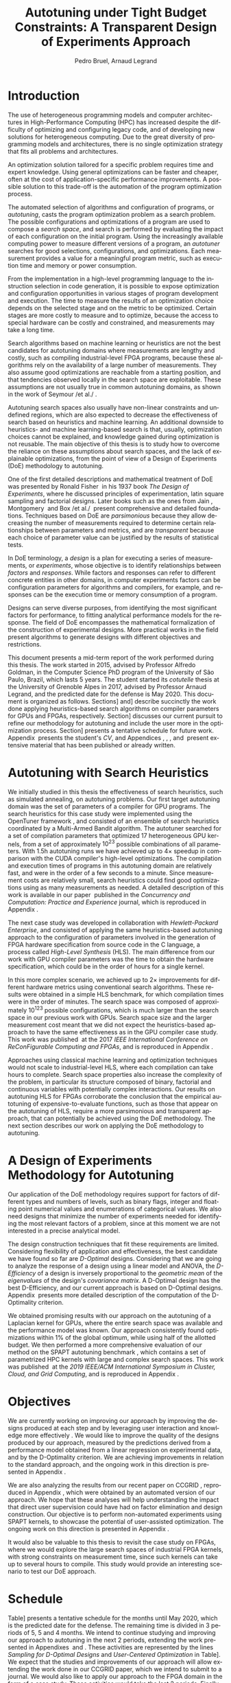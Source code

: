 # -*- mode: org -*-
# -*- coding: utf-8 -*-
#+STARTUP: overview indent inlineimages logdrawer

#+TITLE: Autotuning under Tight Budget Constraints:
#+TITLE: @@latex: \\@@
#+TITLE: A Transparent Design of Experiments Approach
#+AUTHOR: Pedro Bruel, Arnaud Legrand
#+LANGUAGE:    en
#+TAGS: noexport(n) Stats(S)
#+TAGS: Teaching(T) R(R) OrgMode(O) Python(P)
#+TAGS: Book(b) DOE(D) Code(C) NODAL(N) FPGA(F) Autotuning(A) Arnaud(r)
#+TAGS: DataVis(v) PaperReview(W)
#+EXPORT_SELECT_TAGS: Blog
#+OPTIONS:   H:3 num:t toc:t \n:nil @:t ::t |:t ^:t -:t f:t *:t <:t
#+OPTIONS:   TeX:t LaTeX:nil skip:nil d:nil todo:t pri:nil tags:not-in-toc
#+EXPORT_SELECT_TAGS: export
#+EXPORT_EXCLUDE_TAGS: noexport
#+COLUMNS: %25ITEM %TODO %3PRIORITY %TAGS
#+SEQ_TODO: TODO(t!) STARTED(s!) WAITING(w@) APPT(a!) | DONE(d!) CANCELLED(c!) DEFERRED(f!)

#+LATEX_CLASS: article
#+LATEX_CLASS_OPTIONS: [a4paper,titlepage]

#+LATEX_HEADER: \usepackage{pdfpages}
#+LATEX_HEADER: \usepackage{graphicx}
#+LATEX_HEADER: \usepackage{amssymb}
#+LATEX_HEADER: \usepackage{booktabs}
#+LATEX_HEADER: \usepackage{xcolor}
#+LATEX_HEADER: \usepackage[utf8]{inputenc}
#+LATEX_HEADER: \usepackage{multirow}
#+LATEX_HEADER: \usepackage{caption}
#+LATEX_HEADER: \usepackage[margin=2cm]{geometry}
#+LATEX_HEADER: \usepackage{fancyhdr}
#+LATEX_HEADER: \usepackage{sourcecodepro}
#+LATEX_HEADER: \usepackage{array}
#+LATEX_HEADER: \usepackage{colortbl}
#+LATEX_HEADER: \usepackage{listings}
#+LATEX_HEADER: \usepackage[english]{babel}
#+LATEX_HEADER: \usepackage[scale=2]{ccicons}
#+LATEX_HEADER: \usepackage{hyperref}
#+LATEX_HEADER: \usepackage{relsize}
#+LATEX_HEADER: \usepackage{amsmath}
#+LATEX_HEADER: \usepackage{bm}
#+LATEX_HEADER: \usepackage{amsfonts}
#+LATEX_HEADER: \usepackage{bm}
#+LATEX_HEADER: \usepackage{wasysym}
#+LATEX_HEADER: \usepackage{float}
#+LATEX_HEADER: \usepackage{ragged2e}
#+LATEX_HEADER: \usepackage{textcomp}
#+LATEX_HEADER: \usepackage{pgfplots}
#+LATEX_HEADER: \usepackage{todonotes}
#+LATEX_HEADER: \usepgfplotslibrary{dateplot}
#+LATEX_HEADER: \lstset{ %
#+LATEX_HEADER:   backgroundcolor={},
#+LATEX_HEADER:   basicstyle=\ttfamily\scriptsize,
#+LATEX_HEADER:   breakatwhitespace=true,
#+LATEX_HEADER:   breaklines=true,
#+LATEX_HEADER:   captionpos=n,
#+LATEX_HEADER:   extendedchars=true,
#+LATEX_HEADER:   frame=n,
#+LATEX_HEADER:   language=R,
#+LATEX_HEADER:   rulecolor=\color{black},
#+LATEX_HEADER:   showspaces=false,
#+LATEX_HEADER:   showstringspaces=false,
#+LATEX_HEADER:   showtabs=false,
#+LATEX_HEADER:   stepnumber=2,
#+LATEX_HEADER:   stringstyle=\color{gray},
#+LATEX_HEADER:   tabsize=2,
#+LATEX_HEADER: }
#+LATEX_HEADER: \definecolor{Accent}{HTML}{157FFF}
#+LATEX_HEADER: \renewcommand*{\UrlFont}{\ttfamily\scriptsize\relax}
#+LATEX_HEADER: \graphicspath{{./img/}}

#+LATEX_HEADER: % https://tex.stackexchange.com/questions/129978/how-to-remove-section-subsection-titles
#+LATEX_HEADER: \newcommand{\fakesection}[1]{%
#+LATEX_HEADER:   \par\refstepcounter{section}% Increase section counter
#+LATEX_HEADER:   \sectionmark{#1}% Add section mark (header)
#+LATEX_HEADER:   \addcontentsline{toc}{section}{\protect\numberline{\thesection}#1}% Add section to ToC
#+LATEX_HEADER:   % Add more content here, if needed.
#+LATEX_HEADER: }
#+LATEX_HEADER: \newcommand{\fakesubsection}[1]{%
#+LATEX_HEADER:   \par\refstepcounter{subsection}% Increase subsection counter
#+LATEX_HEADER:   \subsectionmark{#1}% Add subsection mark (header)
#+LATEX_HEADER:   \addcontentsline{toc}{subsection}{\protect\numberline{\thesubsection}#1}% Add subsection to ToC
#+LATEX_HEADER:   % Add more content here, if needed.
#+LATEX_HEADER: }

#+LATEX: \clearpage
* Introduction
The use of heterogeneous programming models and computer architectures
in  High-Performance   Computing  (HPC)  has  increased   despite  the
difficulty  of   optimizing  and  configuring  legacy   code,  and  of
developing new solutions for heterogeneous computing. Due to the great
diversity of programming models and  architectures, there is no single
optimization strategy that fits all problems and architectures.

An optimization solution tailored for a specific problem requires time
and expert knowledge.   Using general optimizations can  be faster and
cheaper,  often  at  the   cost  of  application-specific  performance
improvements. A possible solution to  this trade-off is the automation
of the program optimization process.

The automated  selection of algorithms and  configuration of programs,
or  /autotuning/, casts  the program  optimization problem  as a  search
problem. The  possible configurations  and optimizations of  a program
are  used to  compose  a  /search space/,  and  search  is performed  by
evaluating the  impact of each  configuration on the  initial program.
Using the increasingly available  computing power to measure different
versions  of a  program, an  /autotuner/ searches  for good  selections,
configurations, and  optimizations. Each measurement provides  a value
for a meaningful program metric, such  as execution time and memory or
power consumption.

From the  implementation in a  high-level programming language  to the
instruction selection  in code  generation, it  is possible  to expose
optimization  and configuration  opportunities  in  various stages  of
program development and execution.  The time to measure the results of
an optimization choice depends on the selected stage and on the metric
to be  optimized.  Certain stages  are more  costly to measure  and to
optimize, because  the access  to special hardware  can be  costly and
constrained, and measurements may take a long time.

Search algorithms based on machine  learning or heuristics are not the
best candidates for autotuning  domains where measurements are lengthy
and costly, such as  compiling industrial-level FPGA programs, because
these  algorithms  rely on  the  availability  of  a large  number  of
measurements. They also assume good optimizations are reachable from a
starting position, and that tendencies  observed locally in the search
space  are exploitable.   These assumptions  are not  usually true  in
common  autotuning  domains,  as  shown  in the  work  of  Seymour  /et
al./\nbsp\cite{seymour2008comparison}.

Autotuning search spaces also  usually have non-linear constraints and
undefined   regions,  which   are  also   expected  to   decrease  the
effectiveness of search  based on heuristics and  machine learning. An
additional downside  to heuristics- and machine  learning-based search
is  that,  usually,  optimization  choices cannot  be  explained,  and
knowledge  gained  during  optimization  is not  reusable.   The  main
objective of this  thesis is to study how to  overcome the reliance on
these assumptions  about search  spaces, and  the lack  of explainable
optimizations, from the point of view of a Design of Experiments (DoE)
methodology to autotuning.

One of the  first detailed descriptions and  mathematical treatment of
DoE was presented by Ronald Fisher\nbsp\cite{fisher1937design} in his 1937
book  /The Design  of  Experiments/, where  he  discussed principles  of
experimentation, latin  square sampling and factorial  designs.  Later
books    such    as    the    ones    from    Jain\nbsp\cite{bukh1992art},
Montgomery\nbsp\cite{montgomery2017design}        and        Box        /et
al./\nbsp\cite{box2005statistics}  present  comprehensive and  detailed
foundations.  Techniques  based on  DoE are /parsimonious/  because they
allow  decreasing the  number  of measurements  required to  determine
certain  relationships   between  parameters  and  metrics,   and  are
/transparent/ because each choice of parameter value can be justified by
the results of statistical tests.

In  DoE terminology,  a /design/  is a  plan for  executing a  series of
measurements,  or   /experiments/,  whose   objective  is   to  identify
relationships  between  /factors/  and  /responses/.   While  factors  and
responses can refer  to different concrete entities  in other domains,
in computer  experiments factors  can be configuration  parameters for
algorithms  and  compilers, for  example,  and  responses can  be  the
execution time or memory consumption of a program.

Designs  can  serve  diverse   purposes,  from  identifying  the  most
significant factors for performance, to fitting analytical performance
models  for   the  response.   The   field  of  DoE   encompasses  the
mathematical  formalization   of  the  construction   of  experimental
designs.   More practical  works in  the field  present algorithms  to
generate designs with different objectives and restrictions.

This document presents a mid-term  report of the work performed during
this thesis.  The  work started in 2015, advised  by Professor Alfredo
Goldman, in the Computer Science PhD  program of the University of São
Paulo, Brazil, which lasts 5 years.  The student started its /cotutelle/
thesis  at  the University  of  Grenoble  Alpes  in 2017,  advised  by
Professor Arnaud  Legrand, and the  predicted date for the  defense is
May 2020. This document  is organized as follows.  Sections\nbsp[[Autotuning
with  Search Heuristics]]  and\nbsp[[A Design  of Experiments  Methodology for
Autotuning]] describe succinctly the work done applying heuristics-based
search  algorithms   on  compiler  parameters  for   GPUs  and  FPGAs,
respectively.  Section\nbsp[[Objectives]]  discusses  our current  pursuit  to
refine our methodology for autotuning and include the user more in the
optimization process.  Section\nbsp[[Schedule]]  presents a tentative schedule
for future work. Appendix\nbsp\ref{sec:CV}  presents the student's /CV/, and
Appendices\nbsp\ref{sec:CCPE},    \ref{sec:reconfig},    \ref{sec:CCGRID},
\ref{sec:dopt} and\nbsp\ref{sec:analyseCCGRID}  present extensive material
that has been published or already written.

* Autotuning with Search Heuristics
We  initially  studied in  this  thesis  the effectiveness  of  search
heuristics, such  as simulated annealing, on  autotuning problems. Our
first target autotuning domain was the set of parameters of a compiler
for  GPU programs.   The search  heuristics for  this case  study were
implemented  using the  OpenTuner framework\nbsp\cite{ansel2014opentuner},
and consisted  of an  ensemble of search  heuristics coordinated  by a
Multi-Armed Bandit  algorithm.  The  autotuner searched  for a  set of
compilation parameters  that optimized  17 heterogeneous  GPU kernels,
from  a  set of  approximately  $10^{23}$  possible combinations  of  all
parameters.  With  1.5h autotuning  runs we have  achieved up  to $4\times$
speedup   in   comparison   with  the   CUDA   compiler's   high-level
optimizations.   The compilation  and execution  times of  programs in
this autotuning domain are relatively fast, and were in the order of a
few  seconds to  a  minute.  Since  measurement  costs are  relatively
small, search heuristics  could find good optimizations  using as many
measurements  as  needed.  A  detailed  description  of this  work  is
available  in our  paper\nbsp\cite{bruel2017autotuning}  published in  the
/Concurrency and Computation: Practice and Experience/ journal, which is
reproduced in Appendix\nbsp\ref{sec:CCPE}.

The   next   case   study   was  developed   in   collaboration   with
/Hewlett-Packard  Enterprise/,  and  consisted   of  applying  the  same
heuristics-based   autotuning  approach   to   the  configuration   of
parameters involved  in the generation of  FPGA hardware specification
from  source code  in  the  C language,  a  process called  /High-Level
Synthesis/ (HLS).  The main difference  from our work with GPU compiler
parameters was  the time to  obtain the hardware  specification, which
could be in the order of hours for a single kernel.

In this more complex scenario, we achieved up to $2\times$ improvements for
different  hardware  metrics  using  conventional  search  algorithms.
These  results were  obtained in  a  simple HLS  benchmark, for  which
compilation times were  in the order of minutes. The  search space was
composed of  approximately $10^{123}$  possible configurations,  which is
much  larger  than  the  search   space  in  our  previous  work  with
GPUs. Search space size and the  larger measurement cost meant that we
did  not  expect  the  heuristics-based  approach  to  have  the  same
effectiveness  as  in the  GPU  compiler  case  study. This  work  was
published\nbsp\cite{bruel2017autotuninghls} at the 2017 /IEEE International
Conference on ReConFigurable Computing and FPGAs/, and is reproduced in
Appendix\nbsp\ref{sec:reconfig}.

Approaches   using  classical   machine   learning  and   optimization
techniques  would  not  scale  to  industrial-level  HLS,  where  each
compilation can take hours to  complete.  Search space properties also
increase the  complexity of the  problem, in particular  its structure
composed   of  binary,   factorial  and   continuous  variables   with
potentially complex  interactions.  Our results on  autotuning HLS for
FPGAs  corroborate the  conclusion  that the  empirical autotuning  of
expensive-to-evaluate  functions, such  as  those that  appear on  the
autotuning  of  HLS,  require  a  more  parsimonious  and  transparent
approach, that can potentially be  achieved using the DoE methodology.
The next section describes our work on applying the DoE methodology to
autotuning.

* A Design of Experiments Methodology for Autotuning
Our application of the DoE methodology requires support for factors of
different types and  numbers of levels, such as  binary flags, integer
and floating  point numerical  values and enumerations  of categorical
values.  We also need designs  that minimize the number of experiments
needed for identifying  the most relevant factors of  a problem, since
at this moment we are not interested in a precise analytical model.

The  design construction  techniques that  fit these  requirements are
limited.   Considering flexibility  of application  and effectiveness,
the  best  candidate we  have  found  so  far are  /D-Optimal/  designs.
Considering that  we are  going to  analyze the  response of  a design
using  a linear  model  and ANOVA,  the /D-Efficiency/  of  a design  is
inversely proportional to the /geometric mean/ of the /eigenvalues/ of the
design's  /covariance   matrix/.   A  D-Optimal  design   has  the  best
D-Efficiency, and our current approach  is based on D-Optimal designs.
Appendix\nbsp\ref{sec:dopt}  presents  more  detailed description  of  the
computation of the D-Optimality criterion.

We obtained promising results with our approach on the autotuning of a
Laplacian kernel for GPUs, where the entire search space was available
and the performance model was  known.  Our approach consistently found
optimizations within 1% of the global optimum, while using half of the
allotted budget. We then performed  a more comprehensive evaluation of
our        method        on         the        SPAPT        autotuning
benchmark\nbsp{}\cite{balaprakash2012spapt},   which  contains   a  set   of
parametrized HPC  kernels with large  and complex search  spaces. This
work  was published\nbsp\cite{bruel2019autotuning}  at  the /2019  IEEE/ACM
International Symposium in Cluster, Cloud,  and Grid Computing/, and is
reproduced in Appendix\nbsp\ref{sec:CCGRID}.
* Objectives
We are  currently working on  improving our approach by  improving the
designs produced at  each step and by leveraging  user interaction and
knowledge more effectively .  We would  like to improve the quality of
the  designs produced  by our  approach, measured  by the  predictions
derived from a performance model  obtained from a linear regression on
experimental data, and by the D-Optimality criterion. We are achieving
improvements in  relation to  the standard  approach, and  the ongoing
work in this direction is presented in Appendix\nbsp\ref{sec:dopt}.

We  are  also   analyzing  the  results  from  our   recent  paper  on
CCGRID\nbsp\cite{bruel2019autotuning},            reproduced            in
Appendix\nbsp\ref{sec:CCGRID}, which were obtained by an automated version
of our approach.  We hope that these analyses  will help understanding
the  impact that  direct user  supervision  could have  had on  factor
elimination  and design  construction.   Our objective  is to  perform
non-automated  experiments  using  SPAPT   kernels,  to  showcase  the
potential  of user-assisted  optimization.  The  ongoing work  on this
direction is presented in Appendix\nbsp\ref{sec:analyseCCGRID}.

It would also be valuable to this  thesis to revisit the case study on
FPGAs, where  we would explore  the large search spaces  of industrial
FPGA kernels, with strong constraints  on measurement time, since such
kernels can  take up  to several  hours to  compile. This  study would
provide an interesting scenario to test our DoE approach.
* Schedule
Table\nbsp[[tab:sched]] presents a tentative schedule for the months until May
2020, which is the predicted date  for the defense. The remaining time
is divided in 3  periods of 5, 5 and 4 months.   We intend to continue
studying  and improving  our  approach  to autotuning  in  the next  2
periods,  extending the  work  presented in  Appendixes\nbsp\ref{sec:dopt}
and\nbsp\ref{sec:analyseCCGRID}.  These activities  are represented by the
lines /Sampling for D-Optimal Designs/ and /User-Centered Optimization/ in
Table\nbsp[[tab:sched]]. We  expect that the  studies and improvements  of our
approach will allow extending the work done in our CCGRID paper, which
we intend  to submit to  a journal.  We would  also like to  apply our
approach  to the  FPGA domain  in  the form  of a  case study.   These
activities would take the last  2 periods. Finally, the thesis writing
will take place during the last period.

#+NAME: tab:sched
#+ATTR_LATEX: :booktabs t :align llll
#+CAPTION: Tentative schedule for research activities
|------------------------------------------------------------------+-------------------------------------------------------------------------------------------------------------------------------------------------------------|
| @@latex: \multirow{2}{*}{\textbf{Planned Research Activities}}@@ | @@latex: \multicolumn{3}{c}{\textbf{Periods}}@@                                                                                                             |
|                                                                  | @@latex: \multicolumn{1}{c}{\footnotesize{04/19-08/19}} & \multicolumn{1}{c}{\footnotesize{09/19-01/20}} & \multicolumn{1}{c}{\footnotesize{02/20-05/20}}@@ |
|------------------------------------------------------------------+-------------------------------------------------------------------------------------------------------------------------------------------------------------|
| /Sampling for D-Optimal Designs/                                   | @@latex: \multicolumn{2}{c}{\cellcolor[HTML]{C0C0C0}} &@@                                                                                                   |
| /User-Centered Optimization/                                       | @@latex: \multicolumn{2}{c}{\cellcolor[HTML]{ACACAC}} &@@                                                                                                   |
| /Extended Paper/                                                   | @@latex: & \multicolumn{2}{c}{\cellcolor[HTML]{999999}}@@                                                                                                   |
| /Case Study on FPGAs/                                              | @@latex: & \multicolumn{2}{c}{\cellcolor[HTML]{868686}}@@                                                                                                   |
| /Thesis Writing/                                                   | @@latex: &  & \cellcolor[HTML]{737373}@@                                                                                                                    |
|------------------------------------------------------------------+-------------------------------------------------------------------------------------------------------------------------------------------------------------|

#+begin_export latex
\bibliographystyle{plain}
\bibliography{references}
#+end_export

#+BEGIN_EXPORT latex
\clearpage
\appendix
\fakesection{CV}
\label{sec:CV}
\lhead{\textbf{A. CV}}
\includepdf[pages={1-},pagecommand={\thispagestyle{fancy}},frame=true,scale=.9]{pdf/cv.pdf}

\fakesection{Publication at the CCPE Journal}
\label{sec:CCPE}
\lhead{\textbf{B. Publication at the CCPE Journal}}
\includepdf[pages={1-},pagecommand={\thispagestyle{fancy}},frame=true,scale=.9]{pdf/ccpe16.pdf}

\fakesection{Publication at the IEEE ReConFig Conference}
\label{sec:reconfig}
\lhead{\textbf{C. Publication at the IEEE ReConFig Conference}}
\includepdf[pages={1-},pagecommand={\thispagestyle{fancy}},frame=true,scale=.9]{pdf/reconfig17.pdf}

\fakesection{Publication at the CCGRID Conference}
\label{sec:CCGRID}
\lhead{\textbf{D. Publication at the CCGRID Conference}}
\includepdf[pages={1-},pagecommand={\thispagestyle{fancy}},frame=true,scale=.9]{pdf/ccgrid19.pdf}

\fakesection{Comparing Sampling Strategies for Constructing D-Optimal Designs}
\label{sec:dopt}
\lhead{\textbf{E. Comparing Sampling Strategies for Constructing D-Optimal Designs}}
\includepdf[pages={1-},pagecommand={\thispagestyle{fancy}},frame=true,scale=.9]{pdf/dopt_sampling.pdf}

\fakesection{Analysing Optimizations from the CCGRID Paper}
\label{sec:analyseCCGRID}
\lhead{\textbf{E. Analysing Optimizations from the CCGRID Paper}}
\includepdf[pages={1-},pagecommand={\thispagestyle{fancy}},frame=true,scale=.9]{pdf/analysing_ccgrid19.pdf}
#+END_EXPORT
